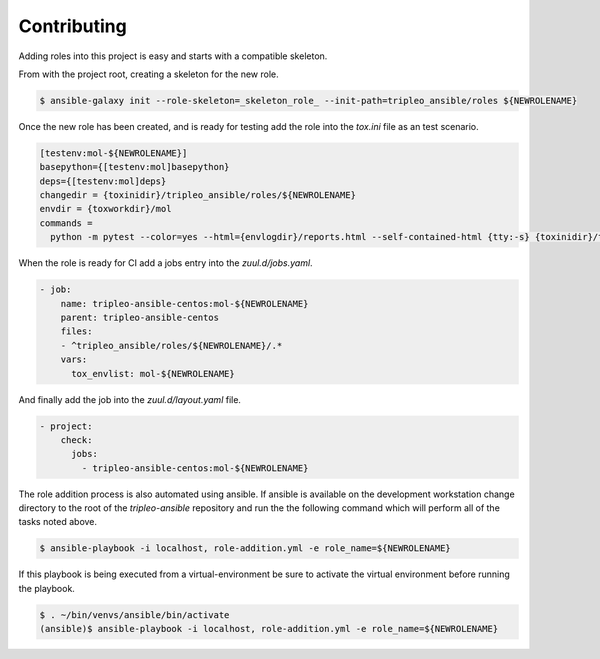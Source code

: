 ============
Contributing
============

Adding roles into this project is easy and starts with a compatible skeleton.


From with the project root, creating a skeleton for the new role.

.. code-block:: console

    $ ansible-galaxy init --role-skeleton=_skeleton_role_ --init-path=tripleo_ansible/roles ${NEWROLENAME}


Once the new role has been created, and is ready for testing add the role into
the `tox.ini` file as an test scenario.

.. code-block:: ini

    [testenv:mol-${NEWROLENAME}]
    basepython={[testenv:mol]basepython}
    deps={[testenv:mol]deps}
    changedir = {toxinidir}/tripleo_ansible/roles/${NEWROLENAME}
    envdir = {toxworkdir}/mol
    commands =
      python -m pytest --color=yes --html={envlogdir}/reports.html --self-contained-html {tty:-s} {toxinidir}/tests/test_molecule.py


When the role is ready for CI add a jobs entry into the `zuul.d/jobs.yaml`.

.. code-block:: yaml

    - job:
        name: tripleo-ansible-centos:mol-${NEWROLENAME}
        parent: tripleo-ansible-centos
        files:
        - ^tripleo_ansible/roles/${NEWROLENAME}/.*
        vars:
          tox_envlist: mol-${NEWROLENAME}


And finally add the job into the `zuul.d/layout.yaml` file.

.. code-block:: yaml

    - project:
        check:
          jobs:
            - tripleo-ansible-centos:mol-${NEWROLENAME}


The role addition process is also automated using ansible. If ansible is
available on the development workstation change directory to the root of
the `tripleo-ansible` repository and run the the following command which
will perform all of the tasks noted above.

.. code-block:: console

    $ ansible-playbook -i localhost, role-addition.yml -e role_name=${NEWROLENAME}


If this playbook is being executed from a virtual-environment be sure to activate
the virtual environment before running the playbook.

.. code-block:: console

    $ . ~/bin/venvs/ansible/bin/activate
    (ansible)$ ansible-playbook -i localhost, role-addition.yml -e role_name=${NEWROLENAME}
